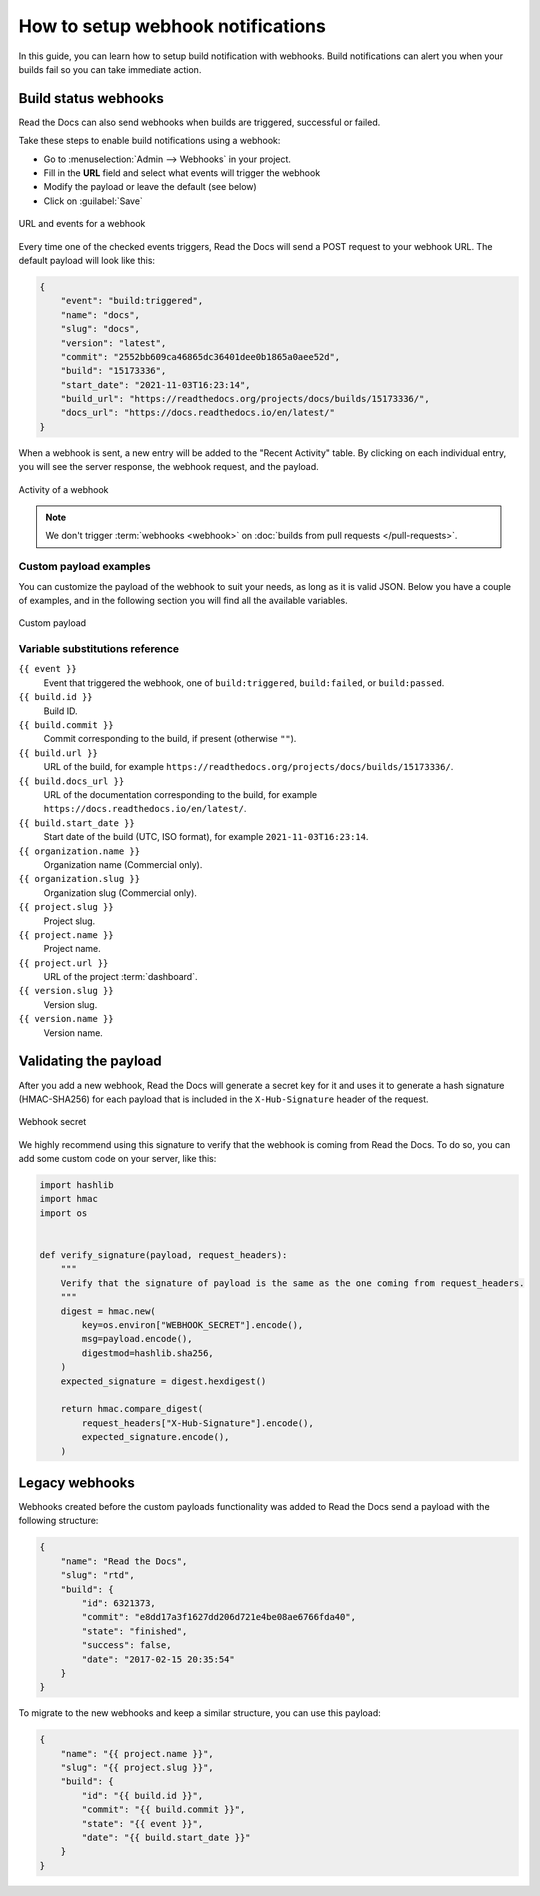 How to setup webhook notifications
==================================

In this guide, you can learn how to setup build notification with webhooks.
Build notifications can alert you when your builds fail so you can take immediate action.

.. seealso::

    :doc:`/guides/build/email-notifications`
        How to setup a basic email notification for build failures.

Build status webhooks
---------------------

Read the Docs can also send webhooks when builds are triggered, successful or failed.

Take these steps to enable build notifications using a webhook:

* Go to :menuselection:`Admin --> Webhooks` in your project.
* Fill in the **URL** field and select what events will trigger the webhook
* Modify the payload or leave the default (see below)
* Click on :guilabel:`Save`

.. figure:: /_static/images/webhooks-events.png
   :align: center
   :alt: URL and events for a webhook

   URL and events for a webhook

Every time one of the checked events triggers,
Read the Docs will send a POST request to your webhook URL.
The default payload will look like this:

.. code-block:: json

   {
       "event": "build:triggered",
       "name": "docs",
       "slug": "docs",
       "version": "latest",
       "commit": "2552bb609ca46865dc36401dee0b1865a0aee52d",
       "build": "15173336",
       "start_date": "2021-11-03T16:23:14",
       "build_url": "https://readthedocs.org/projects/docs/builds/15173336/",
       "docs_url": "https://docs.readthedocs.io/en/latest/"
   }

When a webhook is sent, a new entry will be added to the
"Recent Activity" table. By clicking on each individual entry,
you will see the server response, the webhook request, and the payload.

.. figure:: /_static/images/webhooks-activity.png
   :align: center
   :alt: Activity of a webhook

   Activity of a webhook

.. note::

   We don't trigger :term:`webhooks <webhook>` on :doc:`builds from pull requests </pull-requests>`.


Custom payload examples
~~~~~~~~~~~~~~~~~~~~~~~

You can customize the payload of the webhook to suit your needs,
as long as it is valid JSON. Below you have a couple of examples,
and in the following section you will find all the available variables.

.. figure:: /_static/images/webhooks-payload.png
   :width: 80%
   :align: center
   :alt: Custom payload

   Custom payload

.. tabs::

   .. tab:: Slack

      .. code-block:: json

         {
           "attachments": [
             {
               "color": "#db3238",
               "blocks": [
                 {
                   "type": "section",
                   "text": {
                     "type": "mrkdwn",
                     "text": "*Read the Docs build failed*"
                   }
                 },
                 {
                   "type": "section",
                   "fields": [
                     {
                       "type": "mrkdwn",
                       "text": "*Project*: <{{ project.url }}|{{ project.name }}>"
                     },
                     {
                       "type": "mrkdwn",
                       "text": "*Version*: {{ version.name }} ({{ build.commit }})"
                     },
                     {
                       "type": "mrkdwn",
                       "text": "*Build*: <{{ build.url }}|{{ build.id }}>"
                     }
                   ]
                 }
               ]
             }
           ]
         }

      More information on `the Slack Incoming Webhooks documentation <https://api.slack.com/messaging/webhooks>`_.

   .. tab:: Discord

      .. code-block:: json

         {
           "username": "Read the Docs",
           "content": "Read the Docs build failed",
           "embeds": [
             {
               "title": "Build logs",
               "url": "{{ build.url }}",
               "color": 15258703,
               "fields": [
                 {
                   "name": "*Project*",
                   "value": "{{ project.url }}",
                   "inline": true
                 },
                 {
                   "name": "*Version*",
                   "value": "{{ version.name }} ({{ build.commit }})",
                   "inline": true
                 },
                 {
                   "name": "*Build*",
                   "value": "{{ build.url }}"
                 }
               ]
             }
           ]
         }

      More information on `the Discord webhooks documentation <https://support.discord.com/hc/en-us/articles/228383668-Intro-to-Webhooks>`_.

Variable substitutions reference
~~~~~~~~~~~~~~~~~~~~~~~~~~~~~~~~

``{{ event }}``
  Event that triggered the webhook, one of ``build:triggered``, ``build:failed``, or ``build:passed``.

``{{ build.id }}``
  Build ID.

``{{ build.commit }}``
  Commit corresponding to the build, if present (otherwise ``""``).

``{{ build.url }}``
  URL of the build, for example ``https://readthedocs.org/projects/docs/builds/15173336/``.

``{{ build.docs_url }}``
  URL of the documentation corresponding to the build,
  for example ``https://docs.readthedocs.io/en/latest/``.

``{{ build.start_date }}``
  Start date of the build (UTC, ISO format), for example ``2021-11-03T16:23:14``.

``{{ organization.name }}``
  Organization name (Commercial only).

``{{ organization.slug }}``
  Organization slug (Commercial only).

``{{ project.slug }}``
  Project slug.

``{{ project.name }}``
  Project name.

``{{ project.url }}``
  URL of the project :term:`dashboard`.

``{{ version.slug }}``
  Version slug.

``{{ version.name }}``
  Version name.

Validating the payload
----------------------

After you add a new webhook, Read the Docs will generate a secret key for it
and uses it to generate a hash signature (HMAC-SHA256) for each payload
that is included in the ``X-Hub-Signature`` header of the request.

.. figure:: /_static/images/webhooks-secret.png
   :width: 80%
   :align: center
   :alt: Webhook secret

   Webhook secret

We highly recommend using this signature
to verify that the webhook is coming from Read the Docs.
To do so, you can add some custom code on your server,
like this:

.. code-block:: python

   import hashlib
   import hmac
   import os


   def verify_signature(payload, request_headers):
       """
       Verify that the signature of payload is the same as the one coming from request_headers.
       """
       digest = hmac.new(
           key=os.environ["WEBHOOK_SECRET"].encode(),
           msg=payload.encode(),
           digestmod=hashlib.sha256,
       )
       expected_signature = digest.hexdigest()

       return hmac.compare_digest(
           request_headers["X-Hub-Signature"].encode(),
           expected_signature.encode(),
       )

Legacy webhooks
---------------

Webhooks created before the custom payloads functionality was added to Read the Docs
send a payload with the following structure:

.. code-block:: json

   {
       "name": "Read the Docs",
       "slug": "rtd",
       "build": {
           "id": 6321373,
           "commit": "e8dd17a3f1627dd206d721e4be08ae6766fda40",
           "state": "finished",
           "success": false,
           "date": "2017-02-15 20:35:54"
       }
   }

To migrate to the new webhooks and keep a similar structure,
you can use this payload:

.. code-block:: json

   {
       "name": "{{ project.name }}",
       "slug": "{{ project.slug }}",
       "build": {
           "id": "{{ build.id }}",
           "commit": "{{ build.commit }}",
           "state": "{{ event }}",
           "date": "{{ build.start_date }}"
       }
   }
